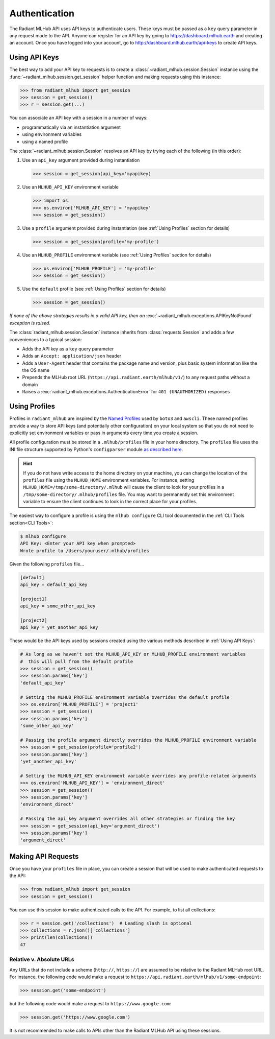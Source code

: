 Authentication
==============

The Radiant MLHub API uses API keys to authenticate users. These keys must be passed as a ``key`` query parameter in any request made to the API.
Anyone can register for an API key by going to `https://dashboard.mlhub.earth <https://dashboard.mlhub.earth>`_ and creating an account.
Once you have logged into your account, go to `http://dashboard.mlhub.earth/api-keys <http://dashboard.mlhub.earth/api-keys>`_ to create
API keys.

Using API Keys
++++++++++++++

The best way to add your API key to requests is to create a :class:`~radiant_mlhub.session.Session` instance using the
:func:`~radiant_mlhub.session.get_session` helper function and making requests using this instance:

.. code-block:: python

    >>> from radiant_mlhub import get_session
    >>> session = get_session()
    >>> r = session.get(...)

You can associate an API key with a session in a number of ways:

* programmatically via an instantiation argument
* using environment variables
* using a named profile

The :class:`~radiant_mlhub.session.Session` resolves an API key by trying each of the following (in this order):

1) Use an ``api_key`` argument provided during instantiation

   .. code-block:: python

        >>> session = get_session(api_key='myapikey)

2) Use an ``MLHUB_API_KEY`` environment variable

   .. code-block:: python

       >>> import os
       >>> os.environ['MLHUB_API_KEY'] = 'myapikey'
       >>> session = get_session()

3) Use a ``profile`` argument provided during instantiation (see :ref:`Using Profiles` section for details)

   .. code-block:: python

       >>> session = get_session(profile='my-profile')

4) Use an ``MLHUB_PROFILE`` environment variable (see :ref:`Using Profiles` section for details)

   .. code-block:: python

       >>> os.environ['MLHUB_PROFILE'] = 'my-profile'
       >>> session = get_session()

5) Use the ``default`` profile (see :ref:`Using Profiles` section for details)

   .. code-block:: python

       >>> session = get_session()

*If none of the above strategies results in a valid API key, then an* :exc:`~radiant_mlhub.exceptions.APIKeyNotFound` *exception is raised.*

The :class:`radiant_mlhub.session.Session` instance inherits from :class:`requests.Session` and adds a few conveniences to a typical
session:

* Adds the API key as a ``key`` query parameter
* Adds an ``Accept: application/json`` header
* Adds a ``User-Agent`` header that contains the package name and version, plus basic system information like the the OS name
* Prepends the MLHub root URL (``https://api.radiant.earth/mlhub/v1/``) to any request paths without a domain
* Raises a :exc:`radiant_mlhub.exceptions.AuthenticationError` for ``401 (UNAUTHORIZED)`` responses

Using Profiles
++++++++++++++

Profiles in ``radiant_mlhub`` are inspired by the `Named Profiles <https://docs.aws.amazon.com/cli/latest/userguide/cli-configure-profiles.html>`_
used by ``boto3`` and ``awscli``. These named profiles provide a way to store API keys (and potentially other configuration) on your local system
so that you do not need to explicitly set environment variables or pass in arguments every time you create a session.

All profile configuration must be stored in a ``.mlhub/profiles`` file in your home directory. The ``profiles`` file uses the INI file
structure supported by Python's ``configparser`` module `as described here <https://docs.python.org/3/library/configparser.html#supported-ini-file-structure>`_.

.. hint::

    If you do not have write access to the home directory on your machine, you can change the location of the ``profiles`` file using the ``MLHUB_HOME``
    environment variables. For instance, setting ``MLHUB_HOME=/tmp/some-directory/.mlhub`` will cause the client to look for your profiles in a
    ``/tmp/some-directory/.mlhub/profiles`` file. You may want to permanently set this environment variable to ensure the client continues to look in
    the correct place for your profiles.

The easiest way to configure a profile is using the ``mlhub configure`` CLI tool documented in the :ref:`CLI Tools section<CLI Tools>`:

.. code-block:: console

    $ mlhub configure
    API Key: <Enter your API key when prompted>
    Wrote profile to /Users/youruser/.mlhub/profiles

Given the following ``profiles`` file...

.. code-block:: ini

    [default]
    api_key = default_api_key

    [project1]
    api_key = some_other_api_key

    [project2]
    api_key = yet_another_api_key

These would be the API keys used by sessions created using the various methods described in :ref:`Using API Keys`:

.. code-block:: python

    # As long as we haven't set the MLHUB_API_KEY or MLHUB_PROFILE environment variables
    #  this will pull from the default profile
    >>> session = get_session()
    >>> session.params['key']
    'default_api_key'

    # Setting the MLHUB_PROFILE environment variable overrides the default profile
    >>> os.environ['MLHUB_PROFILE'] = 'project1'
    >>> session = get_session()
    >>> session.params['key']
    'some_other_api_key'

    # Passing the profile argument directly overrides the MLHUB_PROFILE environment variable
    >>> session = get_session(profile='profile2')
    >>> session.params['key']
    'yet_another_api_key'

    # Setting the MLHUB_API_KEY environment variable overrides any profile-related arguments
    >>> os.environ['MLHUB_API_KEY'] = 'environment_direct'
    >>> session = get_session()
    >>> session.params['key']
    'environment_direct'

    # Passing the api_key argument overrides all other strategies or finding the key
    >>> session = get_session(api_key='argument_direct')
    >>> session.params['key']
    'argument_direct'

Making API Requests
+++++++++++++++++++

Once you have your ``profiles`` file in place, you can create a session that will be used to make authenticated requests to the API:

.. code-block:: python

    >>> from radiant_mlhub import get_session
    >>> session = get_session()

You can use this session to make authenticated calls to the API. For example, to list all collections:

.. code-block:: python

    >>> r = session.get('/collections')  # Leading slash is optional
    >>> collections = r.json()['collections']
    >>> print(len(collections))
    47

Relative v. Absolute URLs
-------------------------

Any URLs that do not include a scheme (``http://``, ``https://``) are assumed to be relative to the Radiant MLHub root URL. For instance,
the following code would make a request to ``https://api.radiant.earth/mlhub/v1/some-endpoint``:

.. code-block:: python

    >>> session.get('some-endpoint')

but the following code would make a request to ``https://www.google.com``:

.. code-block:: python

    >>> session.get('https://www.google.com')

It is not recommended to make calls to APIs other than the Radiant MLHub API using these sessions.